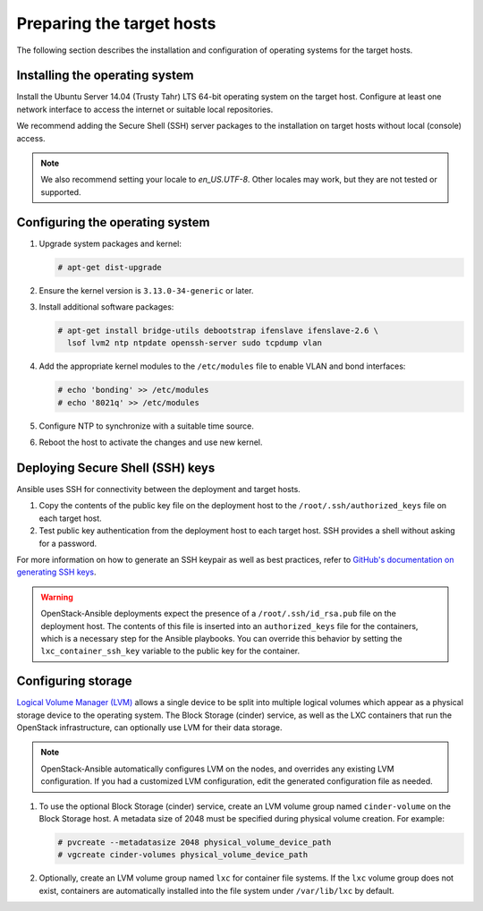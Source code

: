 ==========================
Preparing the target hosts
==========================

The following section describes the installation and configuration of
operating systems for the target hosts.

Installing the operating system
~~~~~~~~~~~~~~~~~~~~~~~~~~~~~~~

Install the Ubuntu Server 14.04 (Trusty Tahr) LTS 64-bit operating
system on the target host. Configure at least one network interface
to access the internet or suitable local repositories.

We recommend adding the Secure Shell (SSH) server packages to the
installation on target hosts without local (console) access.

.. note::

   We also recommend setting your locale to `en_US.UTF-8`. Other locales may
   work, but they are not tested or supported.

Configuring the operating system
~~~~~~~~~~~~~~~~~~~~~~~~~~~~~~~~

#. Upgrade system packages and kernel:

   .. code-block:: shell-session

       # apt-get dist-upgrade

#. Ensure the kernel version is ``3.13.0-34-generic`` or later.

#. Install additional software packages:

   .. code-block:: shell-session

       # apt-get install bridge-utils debootstrap ifenslave ifenslave-2.6 \
         lsof lvm2 ntp ntpdate openssh-server sudo tcpdump vlan

#. Add the appropriate kernel modules to the ``/etc/modules`` file to
   enable VLAN and bond interfaces:

   .. code-block:: shell-session

      # echo 'bonding' >> /etc/modules
      # echo '8021q' >> /etc/modules

#. Configure NTP to synchronize with a suitable time source.

#. Reboot the host to activate the changes and use new kernel.

Deploying Secure Shell (SSH) keys
~~~~~~~~~~~~~~~~~~~~~~~~~~~~~~~~~

Ansible uses SSH for connectivity between the deployment and target hosts.

#. Copy the contents of the public key file on the deployment host to
   the ``/root/.ssh/authorized_keys`` file on each target host.

#. Test public key authentication from the deployment host to each
   target host. SSH provides a shell without asking for a
   password.

For more information on how to generate an SSH keypair as well as best
practices, refer to `GitHub's documentation on generating SSH keys`_.

.. _GitHub's documentation on generating SSH keys: https://help.github.com/articles/generating-ssh-keys/

.. warning::

   OpenStack-Ansible deployments expect the presence of a
   ``/root/.ssh/id_rsa.pub`` file on the deployment host.
   The contents of this file is inserted into an
   ``authorized_keys`` file for the containers, which is a
   necessary step for the Ansible playbooks. You can
   override this behavior by setting the
   ``lxc_container_ssh_key`` variable to the public key for
   the container.

Configuring storage
~~~~~~~~~~~~~~~~~~~

`Logical Volume Manager (LVM)`_ allows a single device to be split into
multiple logical volumes which appear as a physical storage device to the
operating system. The Block Storage (cinder) service, as well as the LXC
containers that run the OpenStack infrastructure, can optionally use LVM for
their data storage.

.. note::

   OpenStack-Ansible automatically configures LVM on the nodes, and
   overrides any existing LVM configuration. If you had a customized LVM
   configuration, edit the generated configuration file as needed.

#. To use the optional Block Storage (cinder) service, create an LVM
   volume group named ``cinder-volume`` on the Block Storage host. A
   metadata size of 2048 must be specified during physical volume
   creation. For example:

   .. code-block:: shell-session

       # pvcreate --metadatasize 2048 physical_volume_device_path
       # vgcreate cinder-volumes physical_volume_device_path

#. Optionally, create an LVM volume group named ``lxc`` for container file
   systems. If the ``lxc`` volume group does not exist, containers are
   automatically installed into the file system under ``/var/lib/lxc`` by
   default.

.. _Logical Volume Manager (LVM): https://en.wikipedia.org/wiki/Logical_Volume_Manager_(Linux)
